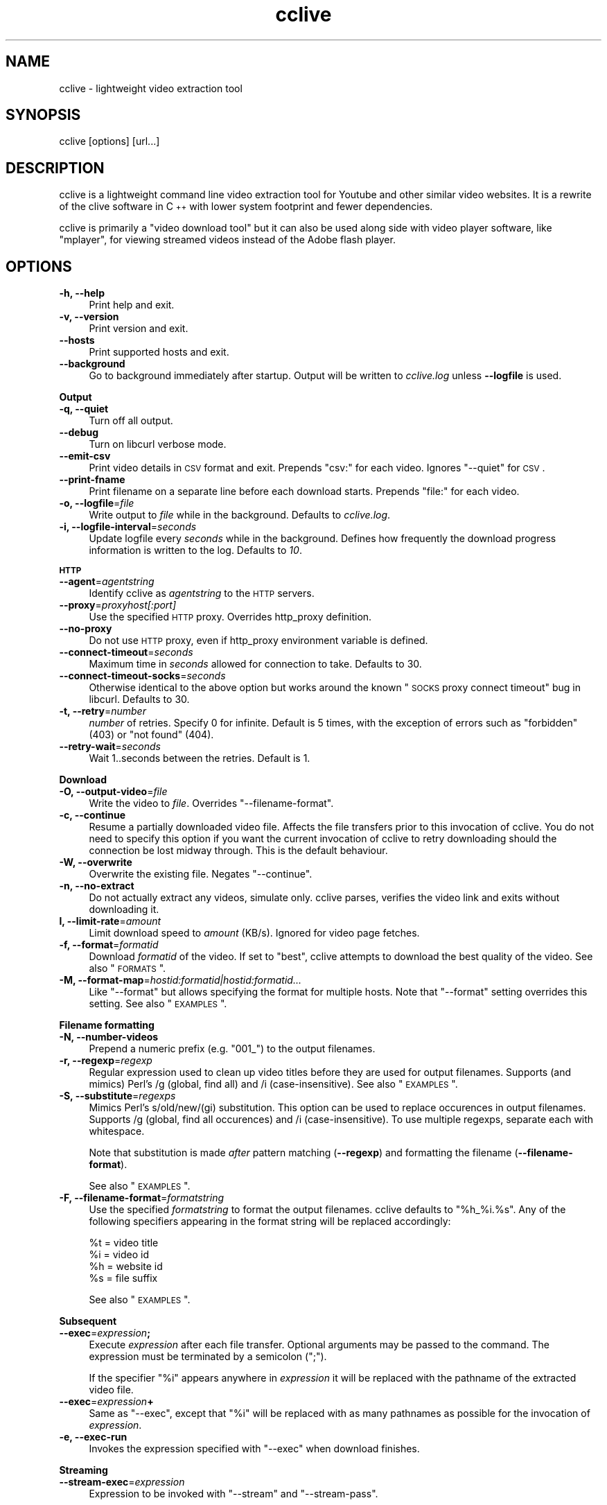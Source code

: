 .\" Automatically generated by Pod::Man 2.22 (Pod::Simple 3.07)
.\"
.\" Standard preamble:
.\" ========================================================================
.de Sp \" Vertical space (when we can't use .PP)
.if t .sp .5v
.if n .sp
..
.de Vb \" Begin verbatim text
.ft CW
.nf
.ne \\$1
..
.de Ve \" End verbatim text
.ft R
.fi
..
.\" Set up some character translations and predefined strings.  \*(-- will
.\" give an unbreakable dash, \*(PI will give pi, \*(L" will give a left
.\" double quote, and \*(R" will give a right double quote.  \*(C+ will
.\" give a nicer C++.  Capital omega is used to do unbreakable dashes and
.\" therefore won't be available.  \*(C` and \*(C' expand to `' in nroff,
.\" nothing in troff, for use with C<>.
.tr \(*W-
.ds C+ C\v'-.1v'\h'-1p'\s-2+\h'-1p'+\s0\v'.1v'\h'-1p'
.ie n \{\
.    ds -- \(*W-
.    ds PI pi
.    if (\n(.H=4u)&(1m=24u) .ds -- \(*W\h'-12u'\(*W\h'-12u'-\" diablo 10 pitch
.    if (\n(.H=4u)&(1m=20u) .ds -- \(*W\h'-12u'\(*W\h'-8u'-\"  diablo 12 pitch
.    ds L" ""
.    ds R" ""
.    ds C` ""
.    ds C' ""
'br\}
.el\{\
.    ds -- \|\(em\|
.    ds PI \(*p
.    ds L" ``
.    ds R" ''
'br\}
.\"
.\" Escape single quotes in literal strings from groff's Unicode transform.
.ie \n(.g .ds Aq \(aq
.el       .ds Aq '
.\"
.\" If the F register is turned on, we'll generate index entries on stderr for
.\" titles (.TH), headers (.SH), subsections (.SS), items (.Ip), and index
.\" entries marked with X<> in POD.  Of course, you'll have to process the
.\" output yourself in some meaningful fashion.
.ie \nF \{\
.    de IX
.    tm Index:\\$1\t\\n%\t"\\$2"
..
.    nr % 0
.    rr F
.\}
.el \{\
.    de IX
..
.\}
.\"
.\" Accent mark definitions (@(#)ms.acc 1.5 88/02/08 SMI; from UCB 4.2).
.\" Fear.  Run.  Save yourself.  No user-serviceable parts.
.    \" fudge factors for nroff and troff
.if n \{\
.    ds #H 0
.    ds #V .8m
.    ds #F .3m
.    ds #[ \f1
.    ds #] \fP
.\}
.if t \{\
.    ds #H ((1u-(\\\\n(.fu%2u))*.13m)
.    ds #V .6m
.    ds #F 0
.    ds #[ \&
.    ds #] \&
.\}
.    \" simple accents for nroff and troff
.if n \{\
.    ds ' \&
.    ds ` \&
.    ds ^ \&
.    ds , \&
.    ds ~ ~
.    ds /
.\}
.if t \{\
.    ds ' \\k:\h'-(\\n(.wu*8/10-\*(#H)'\'\h"|\\n:u"
.    ds ` \\k:\h'-(\\n(.wu*8/10-\*(#H)'\`\h'|\\n:u'
.    ds ^ \\k:\h'-(\\n(.wu*10/11-\*(#H)'^\h'|\\n:u'
.    ds , \\k:\h'-(\\n(.wu*8/10)',\h'|\\n:u'
.    ds ~ \\k:\h'-(\\n(.wu-\*(#H-.1m)'~\h'|\\n:u'
.    ds / \\k:\h'-(\\n(.wu*8/10-\*(#H)'\z\(sl\h'|\\n:u'
.\}
.    \" troff and (daisy-wheel) nroff accents
.ds : \\k:\h'-(\\n(.wu*8/10-\*(#H+.1m+\*(#F)'\v'-\*(#V'\z.\h'.2m+\*(#F'.\h'|\\n:u'\v'\*(#V'
.ds 8 \h'\*(#H'\(*b\h'-\*(#H'
.ds o \\k:\h'-(\\n(.wu+\w'\(de'u-\*(#H)/2u'\v'-.3n'\*(#[\z\(de\v'.3n'\h'|\\n:u'\*(#]
.ds d- \h'\*(#H'\(pd\h'-\w'~'u'\v'-.25m'\f2\(hy\fP\v'.25m'\h'-\*(#H'
.ds D- D\\k:\h'-\w'D'u'\v'-.11m'\z\(hy\v'.11m'\h'|\\n:u'
.ds th \*(#[\v'.3m'\s+1I\s-1\v'-.3m'\h'-(\w'I'u*2/3)'\s-1o\s+1\*(#]
.ds Th \*(#[\s+2I\s-2\h'-\w'I'u*3/5'\v'-.3m'o\v'.3m'\*(#]
.ds ae a\h'-(\w'a'u*4/10)'e
.ds Ae A\h'-(\w'A'u*4/10)'E
.    \" corrections for vroff
.if v .ds ~ \\k:\h'-(\\n(.wu*9/10-\*(#H)'\s-2\u~\d\s+2\h'|\\n:u'
.if v .ds ^ \\k:\h'-(\\n(.wu*10/11-\*(#H)'\v'-.4m'^\v'.4m'\h'|\\n:u'
.    \" for low resolution devices (crt and lpr)
.if \n(.H>23 .if \n(.V>19 \
\{\
.    ds : e
.    ds 8 ss
.    ds o a
.    ds d- d\h'-1'\(ga
.    ds D- D\h'-1'\(hy
.    ds th \o'bp'
.    ds Th \o'LP'
.    ds ae ae
.    ds Ae AE
.\}
.rm #[ #] #H #V #F C
.\" ========================================================================
.\"
.IX Title "cclive 1"
.TH cclive 1 "2009-12-16" "0.5.7" "cclive manual"
.\" For nroff, turn off justification.  Always turn off hyphenation; it makes
.\" way too many mistakes in technical documents.
.if n .ad l
.nh
.SH "NAME"
cclive \- lightweight video extraction tool
.SH "SYNOPSIS"
.IX Header "SYNOPSIS"
cclive [options] [url...]
.SH "DESCRIPTION"
.IX Header "DESCRIPTION"
cclive is a lightweight command line video extraction tool for Youtube and other
similar video websites. It is a rewrite of the clive software in \*(C+ with lower
system footprint and fewer dependencies.
.PP
cclive is primarily a \*(L"video download tool\*(R" but it can also be used along side
with video player software, like \f(CW\*(C`mplayer\*(C'\fR, for viewing streamed videos instead
of the Adobe flash player.
.SH "OPTIONS"
.IX Header "OPTIONS"
.IP "\fB\-h, \-\-help\fR" 4
.IX Item "-h, --help"
Print help and exit.
.IP "\fB\-v, \-\-version\fR" 4
.IX Item "-v, --version"
Print version and exit.
.IP "\fB\-\-hosts\fR" 4
.IX Item "--hosts"
Print supported hosts and exit.
.IP "\fB\-\-background\fR" 4
.IX Item "--background"
Go to background immediately after startup. Output will be written to
\&\fIcclive.log\fR unless \fB\-\-logfile\fR is used.
.PP
\&\fBOutput\fR
.IP "\fB\-q, \-\-quiet\fR" 4
.IX Item "-q, --quiet"
Turn off all output.
.IP "\fB\-\-debug\fR" 4
.IX Item "--debug"
Turn on libcurl verbose mode.
.IP "\fB\-\-emit\-csv\fR" 4
.IX Item "--emit-csv"
Print video details in \s-1CSV\s0 format and exit. Prepends \*(L"csv:\*(R" for each video.
Ignores \f(CW\*(C`\-\-quiet\*(C'\fR for \s-1CSV\s0.
.IP "\fB\-\-print\-fname\fR" 4
.IX Item "--print-fname"
Print filename on a separate line before each download starts.
Prepends \*(L"file:\*(R" for each video.
.IP "\fB\-o, \-\-logfile\fR=\fIfile\fR" 4
.IX Item "-o, --logfile=file"
Write output to \fIfile\fR while in the background. Defaults to \fIcclive.log\fR.
.IP "\fB\-i, \-\-logfile\-interval\fR=\fIseconds\fR" 4
.IX Item "-i, --logfile-interval=seconds"
Update logfile every \fIseconds\fR while in the background. Defines how
frequently the download progress information is written to the log.
Defaults to \fI10\fR.
.PP
\&\fB\s-1HTTP\s0\fR
.IP "\fB\-\-agent\fR=\fIagentstring\fR" 4
.IX Item "--agent=agentstring"
Identify cclive as \fIagentstring\fR to the \s-1HTTP\s0 servers.
.IP "\fB\-\-proxy\fR=\fIproxyhost[:port]\fR" 4
.IX Item "--proxy=proxyhost[:port]"
Use the specified \s-1HTTP\s0 proxy. Overrides http_proxy definition.
.IP "\fB\-\-no\-proxy\fR" 4
.IX Item "--no-proxy"
Do not use \s-1HTTP\s0 proxy, even if http_proxy environment variable
is defined.
.IP "\fB\-\-connect\-timeout\fR=\fIseconds\fR" 4
.IX Item "--connect-timeout=seconds"
Maximum time in \fIseconds\fR allowed for connection to take.
Defaults to 30.
.IP "\fB\-\-connect\-timeout\-socks\fR=\fIseconds\fR" 4
.IX Item "--connect-timeout-socks=seconds"
Otherwise identical to the above option but works around the known
\&\*(L"\s-1SOCKS\s0 proxy connect timeout\*(R" bug in libcurl. Defaults to 30.
.IP "\fB\-t, \-\-retry\fR=\fInumber\fR" 4
.IX Item "-t, --retry=number"
\&\fInumber\fR of retries. Specify 0 for infinite. Default is 5 times, with
the exception of errors such as \*(L"forbidden\*(R" (403) or \*(L"not found\*(R" (404).
.IP "\fB\-\-retry\-wait\fR=\fIseconds\fR" 4
.IX Item "--retry-wait=seconds"
Wait 1..seconds between the retries. Default is 1.
.PP
\&\fBDownload\fR
.IP "\fB\-O, \-\-output\-video\fR=\fIfile\fR" 4
.IX Item "-O, --output-video=file"
Write the video to \fIfile\fR. Overrides \f(CW\*(C`\-\-filename\-format\*(C'\fR.
.IP "\fB\-c, \-\-continue\fR" 4
.IX Item "-c, --continue"
Resume a partially downloaded video file. Affects the file transfers
prior to this invocation of cclive. You do not need to specify this
option if you want the current invocation of cclive to retry downloading
should the connection be lost midway through. This is the default behaviour.
.IP "\fB\-W, \-\-overwrite\fR" 4
.IX Item "-W, --overwrite"
Overwrite the existing file. Negates \f(CW\*(C`\-\-continue\*(C'\fR.
.IP "\fB\-n, \-\-no\-extract\fR" 4
.IX Item "-n, --no-extract"
Do not actually extract any videos, simulate only. cclive parses,
verifies the video link and exits without downloading it.
.IP "\fBl, \-\-limit\-rate\fR=\fIamount\fR" 4
.IX Item "l, --limit-rate=amount"
Limit download speed to \fIamount\fR (KB/s). Ignored for video page
fetches.
.IP "\fB\-f, \-\-format\fR=\fIformatid\fR" 4
.IX Item "-f, --format=formatid"
Download \fIformatid\fR of the video. If set to \f(CW\*(C`best\*(C'\fR, cclive
attempts to download the best quality of the video. See also
\&\*(L"\s-1FORMATS\s0\*(R".
.IP "\fB\-M, \-\-format\-map\fR=\fIhostid:formatid|hostid:formatid...\fR" 4
.IX Item "-M, --format-map=hostid:formatid|hostid:formatid..."
Like \f(CW\*(C`\-\-format\*(C'\fR but allows specifying the format for multiple hosts.
Note that \f(CW\*(C`\-\-format\*(C'\fR setting overrides this setting. See also \*(L"\s-1EXAMPLES\s0\*(R".
.PP
\&\fBFilename formatting\fR
.IP "\fB\-N, \-\-number\-videos\fR" 4
.IX Item "-N, --number-videos"
Prepend a numeric prefix (e.g. \*(L"001_\*(R") to the output filenames.
.IP "\fB\-r, \-\-regexp\fR=\fIregexp\fR" 4
.IX Item "-r, --regexp=regexp"
Regular expression used to clean up video titles before they are used for
output filenames. Supports (and mimics) Perl's /g (global, find all) and /i
(case-insensitive). See also \*(L"\s-1EXAMPLES\s0\*(R".
.IP "\fB\-S, \-\-substitute\fR=\fIregexps\fR" 4
.IX Item "-S, --substitute=regexps"
Mimics Perl's s/old/new/(gi) substitution. This option can be used to
replace occurences in output filenames. Supports /g (global, find all
occurences) and /i (case-insensitive). To use multiple regexps, separate
each with whitespace.
.Sp
Note that substitution is made \fIafter\fR pattern matching (\fB\-\-regexp\fR)
and formatting the filename (\fB\-\-filename\-format\fR).
.Sp
See also \*(L"\s-1EXAMPLES\s0\*(R".
.IP "\fB\-F, \-\-filename\-format\fR=\fIformatstring\fR" 4
.IX Item "-F, --filename-format=formatstring"
Use the specified \fIformatstring\fR to format the output filenames.
cclive defaults to \*(L"%h_%i.%s\*(R". Any of the following specifiers
appearing in the format string will be replaced accordingly:
.Sp
.Vb 4
\&  %t = video title
\&  %i = video id
\&  %h = website id
\&  %s = file suffix
.Ve
.Sp
See also \*(L"\s-1EXAMPLES\s0\*(R".
.PP
\&\fBSubsequent\fR
.IP "\fB\-\-exec\fR=\fIexpression\fR\fB;\fR" 4
.IX Item "--exec=expression;"
Execute \fIexpression\fR after each file transfer. Optional arguments
may be passed to the command. The expression must be terminated by
a semicolon (\*(L";\*(R").
.Sp
If the specifier \*(L"%i\*(R" appears anywhere in \fIexpression\fR it will be
replaced with the pathname of the extracted video file.
.IP "\fB\-\-exec\fR=\fIexpression\fR\fB+\fR" 4
.IX Item "--exec=expression+"
Same as \f(CW\*(C`\-\-exec\*(C'\fR, except that \*(L"%i\*(R" will be replaced with as many
pathnames as possible for the invocation of \fIexpression\fR.
.IP "\fB\-e, \-\-exec\-run\fR" 4
.IX Item "-e, --exec-run"
Invokes the expression specified with \f(CW\*(C`\-\-exec\*(C'\fR when download finishes.
.PP
\&\fBStreaming\fR
.IP "\fB\-\-stream\-exec\fR=\fIexpression\fR" 4
.IX Item "--stream-exec=expression"
Expression to be invoked with \f(CW\*(C`\-\-stream\*(C'\fR and \f(CW\*(C`\-\-stream\-pass\*(C'\fR.
.Sp
If a \*(L"%i\*(R" specifier is used in the \fIexpression\fR, it will be replaced
with either the video pathname (\f(CW\*(C`\-\-stream\*(C'\fR) or the parsed video link
(\f(CW\*(C`\-\-stream\-pass\*(C'\fR).
.IP "\fB\-s, \-\-stream\-pass\fR" 4
.IX Item "-s, --stream-pass"
Pass parsed video link to the expression specified with \f(CW\*(C`\-\-stream\-exec\*(C'\fR.
See also \*(L"\s-1EXAMPLES\s0\*(R". Inspired by a \f(CWclive(1)\fR wrapper script contributed
by Bill Squire.
.IP "\fB\-\-stream\fR=\fIpercentage\fR" 4
.IX Item "--stream=percentage"
Mimics \*(L"streaming\*(R" by forking the expression specified with \f(CW\*(C`\-\-stream\-exec\*(C'\fR
when the progress reaches \fIpercentage\fR. cclive continues to download the
video while the child process works (e.g. plays) in the background.
See also \*(L"\s-1EXAMPLES\s0\*(R".
.Sp
Note that this feature is very simple. For example, it does not check if
the child process runs out of data.
.Sp
If there are more than one video in the batch, cclive continues to download
the next video only when the child process terminates.
.Sp
This mode is supported for historical reasons only and should be considered
\&\fIdeprecated\fR. See \f(CW\*(C`\-\-stream\-pass\*(C'\fR for a better solution.
.SH "EXAMPLES"
.IX Header "EXAMPLES"
.IP "cclive \s-1URL\s0" 4
.IX Item "cclive URL"
Download video from \s-1URL\s0.
.IP "cclive \-f fmt18 Youtube_URL" 4
.IX Item "cclive -f fmt18 Youtube_URL"
Download fmt18 (mp4) format of the video.
.ie n .IP "cclive \-F ""%t.%s"" \s-1URL\s0" 4
.el .IP "cclive \-F ``%t.%s'' \s-1URL\s0" 4
.IX Item "cclive -F %t.%s URL"
Use video titles in filenames. cclive uses \*(L"%i_%h.%s\*(R" by default.
For the supported specifiers, refer to the \f(CW\*(C`\-\-filename\-format\*(C'\fR description.
.ie n .IP "cclive \-F ""%t.%s"" \-r ""/(\ew+)/"" \s-1URL\s0" 4
.el .IP "cclive \-F ``%t.%s'' \-r ``/(\ew+)/'' \s-1URL\s0" 4
.IX Item "cclive -F %t.%s -r /(w+)/ URL"
Match a string of \*(L"word\*(R" character from the video title and use it in the
filename replacing the \*(L"%t\*(R" specifier. cclive replaces the \*(L"%s\*(R" specifier
with appropriate file suffix string (e.g. \*(L"flv\*(R").
.ie n .IP "cclive \-F ""%t.%s"" \-r ""/(\ew|\es)/g"" \s-1URL\s0" 4
.el .IP "cclive \-F ``%t.%s'' \-r ``/(\ew|\es)/g'' \s-1URL\s0" 4
.IX Item "cclive -F %t.%s -r /(w|s)/g URL"
Match all \*(L"word\*(R" and \*(L"whitespace\*(R" characters, and use them in the filename
replacing the \*(L"%t\*(R". Note the use of \*(L"/g\*(R" (global, find all).
.ie n .IP "cclive \-S ""s/old/new/i"" \s-1URL\s0" 4
.el .IP "cclive \-S ``s/old/new/i'' \s-1URL\s0" 4
.IX Item "cclive -S s/old/new/i URL"
Replace all occurences of \*(L"old\*(R" with \*(L"new\*(R" in the output filename.
Note the use of \*(L"i\*(R" (case-insensitive).
.ie n .IP "cclive \-S ""s/old/new/i s/:/_/g"" \s-1URL\s0" 4
.el .IP "cclive \-S ``s/old/new/i s/:/_/g'' \s-1URL\s0" 4
.IX Item "cclive -S s/old/new/i s/:/_/g URL"
Same but replaces also ':' with '_'. Note the use of \*(L"g\*(R" (global,
find all) and the use of a whitespace to separate the used regular
expressions.
.ie n .IP "cclive \-\-exec=""mplayer \-really\-quiet %i;"" \-e \s-1URL\s0" 4
.el .IP "cclive \-\-exec=``mplayer \-really\-quiet \f(CW%i\fR;'' \-e \s-1URL\s0" 4
.IX Item "cclive --exec=mplayer -really-quiet %i; -e URL"
Play the downloaded video with \f(CWmplayer(1)\fR when download finishes.
.ie n .IP "cclive \-\-exec=""ffmpeg \-i %i \-acodec libvorbis %i.ogg;"" \-e \s-1URL\s0" 4
.el .IP "cclive \-\-exec=``ffmpeg \-i \f(CW%i\fR \-acodec libvorbis \f(CW%i\fR.ogg;'' \-e \s-1URL\s0" 4
.IX Item "cclive --exec=ffmpeg -i %i -acodec libvorbis %i.ogg; -e URL"
Similar but re-encode audio from the video using \f(CWffmpeg(1)\fR to a vorbis
file.
.ie n .IP "cclive \-\-stream\-exec=""mplayer \-really\-quiet %i"" \-\-stream=20 \s-1URL\s0" 4
.el .IP "cclive \-\-stream\-exec=``mplayer \-really\-quiet \f(CW%i\fR'' \-\-stream=20 \s-1URL\s0" 4
.IX Item "cclive --stream-exec=mplayer -really-quiet %i --stream=20 URL"
Mimics \*(L"streaming\*(R" by starting a child process (\f(CWmplayer(1)\fR) when the
progress reaches 20% complete. cclive then continues to download the video
file while \f(CWmplayer(1)\fR plays the video file in the background.
.Sp
See the next example for a better solution if you are not interested in
keeping a local copy of the video.
.ie n .IP "echo 'stream\-exec = ""mplayer \-really\-quiet %i""' >> ~/.ccliverc" 4
.el .IP "echo 'stream\-exec = ``mplayer \-really\-quiet \f(CW%i\fR''' >> ~/.ccliverc" 4
.IX Item "echo 'stream-exec = mplayer -really-quiet %i' >> ~/.ccliverc"
.PD 0
.IP "cclive \-s \s-1URL\s0" 4
.IX Item "cclive -s URL"
.PD
Leaves streaming to \f(CWmplayer(1)\fR altogether. cclive only parses the video link
and passes it to the command specified with \f(CW\*(C`\-\-stream\-exec\*(C'\fR. This can be used
as an alternative to the Adobe flash player if you only want to view the streamed
videos without getting a local copy of the video file.
.Sp
We have added \f(CW\*(C`\-\-stream\-exec\*(C'\fR to the config file to save ourselves from retyping it
later, allowing us to stream the video by just typing \f(CW\*(C`\-s\*(C'\fR.
.Sp
Other player software, e.g. \f(CWvlc(1)\fR and \f(CWtotem(1)\fR, should work also.
.IP "cat > url.lst" 4
.IX Item "cat > url.lst"
.Vb 4
\&  http://en.sevenload.com/videos/IUL3gda\-Funny\-Football\-Clips
\&  http://youtube.com/watch?v=3HD220e0bx4
\&  http://break.com/index/beach\-tackle\-whip\-lash.html
\&  http://www.liveleak.com/view?i=704_1228511265
.Ve
.IP "cclive < url.lst" 4
.IX Item "cclive < url.lst"
.PD 0
.IP "cat url.lst | cclive" 4
.IX Item "cat url.lst | cclive"
.PD
Alternative to passing multiple links to cclive as command line arguments.
.ie n .IP "echo 'format\-map = ""youtube:mp4|dailymotion:vp6_hq""' >> ~/.ccliverc" 4
.el .IP "echo 'format\-map = ``youtube:mp4|dailymotion:vp6_hq''' >> ~/.ccliverc" 4
.IX Item "echo 'format-map = youtube:mp4|dailymotion:vp6_hq' >> ~/.ccliverc"
.PD 0
.IP "cclive Youtube_URL Dailymotion_URL" 4
.IX Item "cclive Youtube_URL Dailymotion_URL"
.PD
Causes cclive to download mp4 of the Youtube video and vp6_hq of
the Dailymotion video. Note that the use of \-f (or \f(CW\*(C`\-\-format\*(C'\fR)
overrides this setting.
.SH "FORMATS"
.IX Header "FORMATS"
.IP "youtube.com" 4
.IX Item "youtube.com"
Format: flv|fmt17|fmt18|fmt22|fmt35
.Sp
If \-\-format option is not unused, cclive defaults to whatever
Youtube defaults to. Technically speaking, we leaving the \*(L"&fmt=\*(R"
from the video link.
.Sp
Youtube likes to rehash these from time to time so don't be
surprised if, for example, the quality is not what you expected.
The same applies to the suffices listed below.
.Sp
.Vb 6
\& YoutubeID Alias    Suffix  Resolution
\& fmt22     hd       mp4     1280x720
\& fmt35     hq       flv      640x380
\& fmt18     mp4      mp4      480x360
\& fmt34     \-        flv      320x180 (quality reportedly varies)
\& fmt17     3gp      3gp      176x144
.Ve
.Sp
You can use either, the \*(L"alias\*(R" (e.g. \*(L"hd\*(R") or the \*(L"YoutubeID\*(R"
(e.g. \*(L"fmt22\*(R") with \-\-format. The aliases exist for historical
reasons. The suffix is parsed from the content-type field of
the returned \s-1HTTP\s0 header.
.Sp
cclive can also download videos that last.fm lists as Youtube
hosted videos.
.IP "dailymotion.com" 4
.IX Item "dailymotion.com"
Format: flv|spark\-mini|vp6\-hq|vp6\-hd|vp6|h264
.Sp
The \s-1HD\s0 and \s-1HQ\s0 videos may not always be available.
.Sp
.Vb 6
\&  vp6\-hd    .. on2   (1280x720)
\&  vp6\-hq    .. on2     (848x480)
\&  h264      .. h264    (512x384)
\&  vp6       .. on2     (320x240)
\&  flv       .. flv     (320x240)
\&  spark\-mini.. flv       (80x60)
.Ve
.IP "spiegel.de" 4
.IX Item "spiegel.de"
Format: vp6_(64|576|928)|h264_1400
.Sp
.Vb 4
\&  h264_1400 .. mp4 (996x560)
\&  vp6_928   .. flv (996x560)
\&  vp6_576   .. flv (560x315)
\&  flv       .. flv (180x100) [default]
.Ve
.IP "golem.de" 4
.IX Item "golem.de"
Format: flv|high|ipod
.IP "vimeo.com" 4
.IX Item "vimeo.com"
Format: flv|hd
.Sp
\&\s-1HD\s0 should be available for the vimeo.com/hd channel videos at least.
Note that \*(L"flv\*(R" only means the \*(L"default flv\*(R". Some of the hosted
\&\*(L"default\*(R" videos are actually \*(L"mp4\*(R", not \*(L"flv\*(R".
.Sp
For further reading:
.Sp
.Vb 1
\&  http://vimeo.com/help/hd
.Ve
.IP "video.google.com" 4
.IX Item "video.google.com"
Format: flv|mp4
.Sp
mp4 may not always be available.
.IP "Other" 4
.IX Item "Other"
All other supported websites (see \-\-host output) support
the flv format only.
.SH "FILES"
.IX Header "FILES"
.ie n .IP "\fB\fB$CCLIVE_HOME\fB|$HOME/.ccliverc\fR" 4
.el .IP "\fB\f(CB$CCLIVE_HOME\fB|$HOME/.ccliverc\fR" 4
.IX Item "$CCLIVE_HOME|$HOME/.ccliverc"
.Vb 4
\& agent      = Furball/1.0       # \-\-agent=...
\& proxy      = http://foo:1234   # \-\-proxy=...
\& limit\-rate = 50                # \-\-limit\-rate=...
\& no\-extract                     # \-\-no\-extract
.Ve
.Sp
Most of the program options can be specified in the ~/.ccliverc
config file.
.SH "UNICODE"
.IX Header "UNICODE"
If you are seeing mangled characters in output filenames (titles), this may
be because of an invalid locale setting or a sign of terminal incapable of
displaying unicode characters. On a typical Unix-like system, try running
\&\*(L"locale \-a\*(R" to get a list of the available locale names.
.PP
For example, in bash and urxvt terms:
.PP
.Vb 2
\&  % LANG=en_US.UTF8 urxvt&
\&  % cclive ... # in new terminal
.Ve
.PP
cclive converts the characters to unicode if the video \s-1HTML\s0 specifies
the charset meta tag. Otherwise the characters are copied as they are.
.PP
If you are missing the unicode characters when using \f(CW\*(C`\-\-regexp\*(C'\fR and
\&\f(CW\*(C`\-\-filename\-format\*(C'\fR, make sure the regular expression includes \*(L"\epL\*(R".
For example:
.PP
.Vb 1
\&  % cclive \-F "%t.%s" \-r "/(\ew|\es|\epL)/g" URL
.Ve
.PP
\&\*(L"In \s-1UTF\-8\s0 mode, characters with values greater than 128 never match \ed,
\&\es, or \ew, and always match \eD, \eS, and \eW. This is true even when Uni\-
code character property support is available. These sequences retain
their original meanings from before \s-1UTF\-8\s0 support was available, mainly
for efficiency reasons. Note that this also affects \eb, because it is
defined in terms of \ew and \eW.\*(R" \*(-- man pcrepattern
.SH "BUGS"
.IX Header "BUGS"
.IP "Sure to be some. Please report them:" 4
.IX Item "Sure to be some. Please report them:"
<http://code.google.com/p/cclive/issues/>
.SH "DEBUGGING"
.IX Header "DEBUGGING"
Useful options for debugging cclive.
.IP "cclive \-\-debug \s-1URL\s0" 4
.IX Item "cclive --debug URL"
Turn on libcurl verbose mode.
.IP "cclive \-n \s-1URL\s0" 4
.IX Item "cclive -n URL"
Simulate only; cclive will parse and verify the video link without
downloading it.
.SH "EXIT STATUS"
.IX Header "EXIT STATUS"
cclive exits 0 on success, and >0 if an error occurs.
.PP
.Vb 11
\&  CCLIVE_OK           = 0
\&  CCLIVE_OPT          = 1  // cmdline option parsing error
\&  CCLIVE_OPTARG       = 2  // cmdline option arg error
\&  CCLIVE_CURLINIT     = 3  // curl init error
\&  CCLIVE_NOTHINGTODO  = 4  // file already retrieved
\&  CCLIVE_SYSTEM       = 5  // system call failed
\&  CCLIVE_NOSUPPORT    = 6  // host not supported
\&  CCLIVE_NET          = 7  // network error
\&  CCLIVE_FETCH        = 8  // fetch error
\&  CCLIVE_PARSE        = 9  // parse error
\&  CCLIVE_INTERNAL     = 10 // internal error (see return code)
.Ve
.SH "OTHER"
.IX Header "OTHER"
.IP "Project page:" 4
.IX Item "Project page:"
<http://cclive.googlecode.com/>
.IP "\s-1FAQ:\s0" 4
.IX Item "FAQ:"
<http://code.google.com/p/cclive/wiki/FAQ>
.IP "Front-end:" 4
.IX Item "Front-end:"
<http://abby.googlecode.com/>
.IP "Development code:" 4
.IX Item "Development code:"
% git clone git://repo.or.cz/cclive.git
.SH "SEE ALSO"
.IX Header "SEE ALSO"
\&\f(CWclive(1)\fR
.SH "AUTHOR"
.IX Header "AUTHOR"
Toni Gundogdu <legatvs@gmail.com>
.PP
Thanks to all those who have contributed to the project
by sending patches, reporting bugs and writing feedback.
You know who you are.
